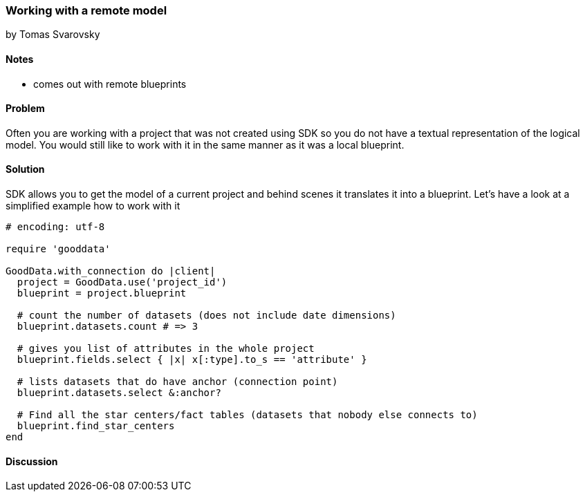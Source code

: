 === Working with a remote model
by Tomas Svarovsky

==== Notes
- comes out with remote blueprints

==== Problem
Often you are working with a project that was not created using SDK so you do not have a textual representation of the logical model. You would still like to work with it in the same manner as it was a local blueprint.

==== Solution
SDK allows you to get the model of a current project and behind scenes it translates it into a blueprint. Let's have a look at a simplified example how to work with it

[source,ruby]
----
# encoding: utf-8

require 'gooddata'

GoodData.with_connection do |client|
  project = GoodData.use('project_id')
  blueprint = project.blueprint

  # count the number of datasets (does not include date dimensions)
  blueprint.datasets.count # => 3

  # gives you list of attributes in the whole project
  blueprint.fields.select { |x| x[:type].to_s == 'attribute' }

  # lists datasets that do have anchor (connection point)
  blueprint.datasets.select &:anchor?

  # Find all the star centers/fact tables (datasets that nobody else connects to)
  blueprint.find_star_centers
end
----

==== Discussion